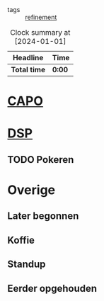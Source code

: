 #+options: toc:nil num:nil
#+filetags: :refinement:

- tags :: [[id:f3bcb8b7-fa19-401d-b7fe-5e779cbc4383][refinement]]

#+BEGIN: clocktable :scope file :maxlevel 3 :narrow 700
#+CAPTION: Clock summary at [2024-01-01]
| Headline   | Time |
|------------+------|
| *Total time* | *0:00* |
#+END:


* [[id:d66988c8-f7c9-47f6-a5ce-cbad7edf4913][CAPO]]

* [[id:d86407cf-7d9b-43c0-b5c6-3cc964f577b8][DSP]]


** TODO Pokeren

* Overige
** Later begonnen
** Koffie
** Standup
** Eerder opgehouden
